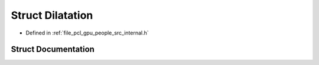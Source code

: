 .. _exhale_struct_structpcl_1_1device_1_1_dilatation:

Struct Dilatation
=================

- Defined in :ref:`file_pcl_gpu_people_src_internal.h`


Struct Documentation
--------------------


.. doxygenstruct:: pcl::device::Dilatation
   :members:
   :protected-members:
   :undoc-members:
